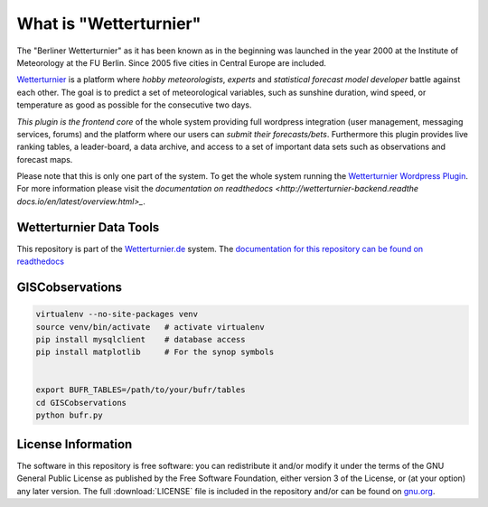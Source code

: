What  is "Wetterturnier"
-------------------------

The "Berliner Wetterturnier" as it has been known as in the beginning was
launched in the year 2000 at the Institute of Meteorology at the FU Berlin.
Since 2005 five cities in Central Europe are included.

`Wetterturnier <http://wetterturnier.de>`_ is a platform where *hobby meteorologists*,
*experts* and *statistical forecast model developer* battle against each other. The
goal is to predict a set of meteorological variables, such as sunshine duration, wind speed,
or temperature as good as possible for the consecutive two days.

*This plugin is the frontend core* of the whole system providing full wordpress integration
(user management, messaging services, forums) and the platform where our users can *submit
their forecasts/bets*. Furthermore this plugin provides live ranking tables, a leader-board,
a data archive, and access to a set of important data sets such as observations and forecast maps.

.. image:: images/screenshot_frontend.png
   :width: 800px
   :height: 396px
   :scale: 100 %
   :alt: Screenshot Frontend
   :align: center

Please note that this is only one part of the system. To get the whole system running
the `Wetterturnier Wordpress Plugin <https://github.com/retostauffer/wp-wetterturnier>`_.
For more information please visit the `documentation on readthedocs <http://wetterturnier-backend.readthe
docs.io/en/latest/overview.html>_`.



Wetterturnier Data Tools
========================

This repository is part of the `Wetterturnier.de <http://www.wetterturnier.de>`_ system.
The `documentation for this repository can be found on readthedocs <http://wetterturnier-data.readthedocs.io/en/latest/>`_

GISCobservations
================


.. code-block:: bash

    virtualenv --no-site-packages venv
    source venv/bin/activate   # activate virtualenv
    pip install mysqlclient    # database access
    pip install matplotlib     # For the synop symbols
    
    
    export BUFR_TABLES=/path/to/your/bufr/tables
    cd GISCobservations
    python bufr.py


License Information
===================

The software in this repository is free software: you can redistribute it
and/or modify it under the terms of the GNU General Public License as published
by the Free Software Foundation, either version 3 of the License, or (at your
option) any later version. The full :download:`LICENSE` file is included in the repository
and/or can be found on `gnu.org <https://www.gnu.org/licenses/gpl-3.0.txt>`_.


